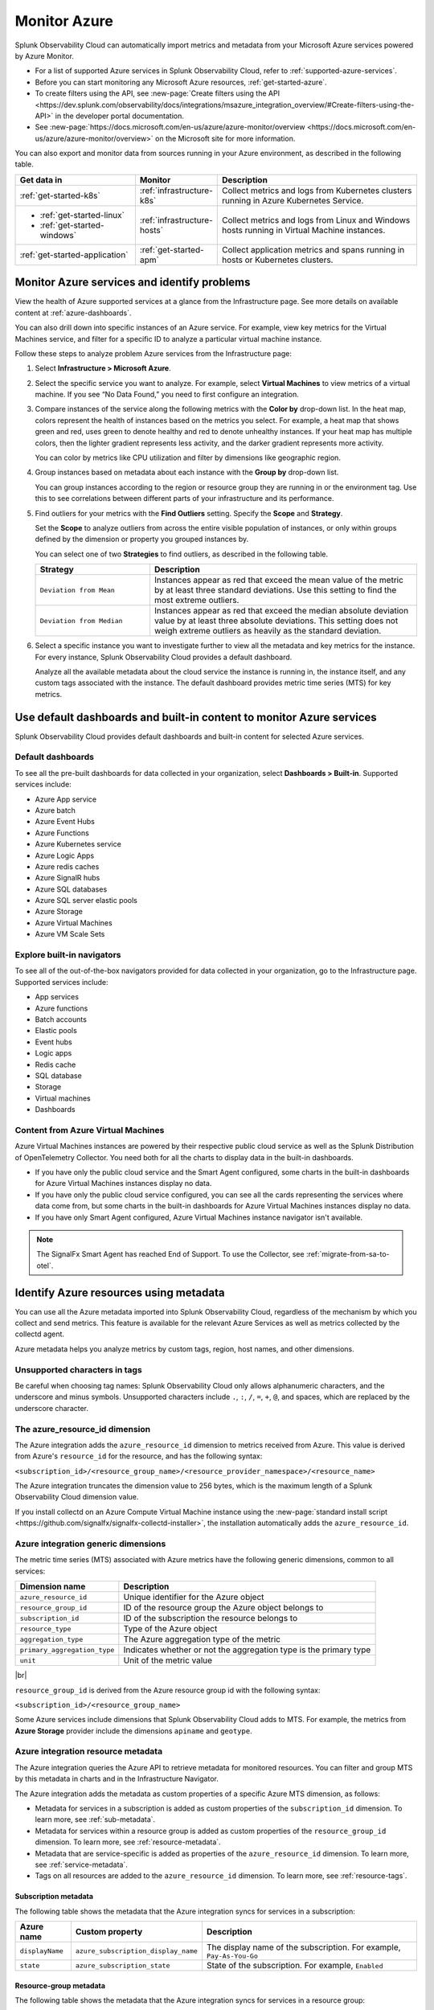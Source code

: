 .. _infrastructure-azure:

**********************************
Monitor Azure
**********************************

.. meta::
  :description: Learn how to monitor Microsoft Azure infrastructure resources with Splunk Observability Cloud.

Splunk Observability Cloud can automatically import metrics and metadata from your Microsoft Azure services powered by Azure Monitor. 

* For a list of supported Azure services in Splunk Observability Cloud, refer to :ref:`supported-azure-services`. 
* Before you can start monitoring any Microsoft Azure resources, :ref:`get-started-azure`.
* To create filters using the API, see :new-page:`Create filters using the API <https://dev.splunk.com/observability/docs/integrations/msazure_integration_overview/#Create-filters-using-the-API>` in the developer portal documentation. 
* See :new-page:`https://docs.microsoft.com/en-us/azure/azure-monitor/overview <https://docs.microsoft.com/en-us/azure/azure-monitor/overview>` on the Microsoft site for more information.

You can also export and monitor data from sources running in your Azure environment, as described in the following table.

.. list-table::
   :header-rows: 1
   :widths: 30, 20, 50

   * - :strong:`Get data in`
     - :strong:`Monitor`
     - :strong:`Description`

   * - :ref:`get-started-k8s`
     - :ref:`infrastructure-k8s`
     - Collect metrics and logs from Kubernetes clusters running in Azure Kubernetes Service.

   * - - :ref:`get-started-linux`
       - :ref:`get-started-windows`
     - :ref:`infrastructure-hosts`
     - Collect metrics and logs from Linux and Windows hosts running in Virtual Machine instances.

   * - :ref:`get-started-application`
     - :ref:`get-started-apm`
     - Collect application metrics and spans running in hosts or Kubernetes clusters.

.. _monitor-azure-services:

Monitor Azure services and identify problems
=======================================================

View the health of Azure supported services at a glance from the Infrastructure page. See more details on available content at :ref:`azure-dashboards`. 

You can also drill down into specific instances of an Azure service. For example, view key metrics for the Virtual Machines service, and filter for a specific ID to analyze a particular virtual machine instance.

Follow these steps to analyze problem Azure services from the Infrastructure page:

1. Select :strong:`Infrastructure > Microsoft Azure`.
2. Select the specific service you want to analyze. For example, select :strong:`Virtual Machines` to view metrics of a virtual machine. If you see “No Data Found,” you need to first configure an integration.
3. Compare instances of the service along the following metrics with the :strong:`Color by` drop-down list. In the heat map, colors represent the health of instances based on the metrics you select. For example, a heat map that shows green and red, uses green to denote healthy and red to denote unhealthy instances. If your heat map has multiple colors, then the lighter gradient represents less activity, and the darker gradient represents more activity. 

   You can color by metrics like CPU utilization and filter by dimensions like geographic region.
4. Group instances based on metadata about each instance with the :strong:`Group by` drop-down list.

   You can group instances according to the region or resource group they are running in or the environment tag. Use this to see correlations between different parts of your infrastructure and its performance.
5.  Find outliers for your metrics with the :strong:`Find Outliers` setting. Specify the :strong:`Scope` and :strong:`Strategy`.

    Set the :strong:`Scope` to analyze outliers from across the entire visible population of instances, or only within groups defined by the dimension or property you grouped instances by.

    You can select one of two :strong:`Strategies` to find outliers, as described in the following table.

    .. list-table::
       :header-rows: 1
       :widths: 30, 70

       * - :strong:`Strategy`
         - :strong:`Description`

       * - ``Deviation from Mean``
         - Instances appear as red that exceed the mean value of the metric by at least three standard deviations. Use this setting to find the most extreme outliers.

       * - ``Deviation from Median``
         - Instances appear as red that exceed the median absolute deviation value by at least three absolute deviations. This setting does not weigh extreme outliers as heavily as the standard deviation.

6. Select a specific instance you want to investigate further to view all the metadata and key metrics for the instance. For every instance, Splunk Observability Cloud provides a default dashboard.

   Analyze all the available metadata about the cloud service the instance is running in, the instance itself, and any custom tags associated with the instance. The default dashboard provides metric time series (MTS) for key metrics.

.. _azure-dashboards: 

Use default dashboards and built-in content to monitor Azure services
=========================================================================================

Splunk Observability Cloud provides default dashboards and built-in content for selected Azure services. 

Default dashboards
-------------------------------------------------------------------

To see all the pre-built dashboards for data collected in your organization, select :strong:`Dashboards > Built-in`. Supported services include:

* Azure App service
* Azure batch
* Azure Event Hubs
* Azure Functions
* Azure Kubernetes service
* Azure Logic Apps
* Azure redis caches
* Azure SignalR hubs
* Azure SQL databases
* Azure SQL server elastic pools
* Azure Storage
* Azure Virtual Machines
* Azure VM Scale Sets

Explore built-in navigators
-------------------------------------------------------------------

To see all of the out-of-the-box navigators provided for data collected in your organization, go to the Infrastructure page. Supported services include: 

* App services
* Azure functions
* Batch accounts
* Elastic pools
* Event hubs
* Logic apps
* Redis cache
* SQL database
* Storage
* Virtual machines
* Dashboards

Content from Azure Virtual Machines
-------------------------------------------------------------------

Azure Virtual Machines instances are powered by their respective public cloud service as well as the Splunk Distribution of OpenTelemetry Collector. You need both for all the charts to display data in the built-in dashboards.

- If you have only the public cloud service and the Smart Agent configured, some charts in the built-in dashboards for Azure Virtual Machines instances display no data.
- If you have only the public cloud service configured, you can see all the cards representing the services where data come from, but some charts in the built-in dashboards for Azure Virtual Machines instances display no data.
- If you have only Smart Agent configured, Azure Virtual Machines instance navigator isn't available.

.. note:: The SignalFx Smart Agent has reached End of Support. To use the Collector, see :ref:`migrate-from-sa-to-otel`.

.. _azure-id-metadata: 

Identify Azure resources using metadata
================================================================================

You can use all the Azure metadata imported into Splunk Observability Cloud, regardless of the mechanism by which you collect and send metrics. This feature is available for the relevant Azure Services as well as metrics collected by the collectd agent.

Azure metadata helps you analyze metrics by custom tags, region, host names, and other dimensions.

.. _azure-tag-char: 

Unsupported characters in tags
-------------------------------------------------------------------

Be careful when choosing tag names: Splunk Observability Cloud only allows alphanumeric characters, and the underscore and minus symbols. Unsupported characters include ``.``, ``:``, ``/``, ``=``, ``+``, ``@``, and spaces, which are replaced by the underscore character. 

The azure_resource_id dimension
--------------------------------------------------------------------------------

The Azure integration adds the ``azure_resource_id`` dimension to metrics received from Azure. This value is derived from Azure's ``resource_id`` for the resource, and has the following syntax:

``<subscription_id>/<resource_group_name>/<resource_provider_namespace>/<resource_name>``

The Azure integration truncates the dimension value to 256 bytes, which is the maximum length of a Splunk Observability Cloud dimension value.

If you install collectd on an Azure Compute Virtual Machine instance using the
:new-page:`standard install script <https://github.com/signalfx/signalfx-collectd-installer>`,
the installation automatically adds the ``azure_resource_id``.

Azure integration generic dimensions
--------------------------------------------------------------------------------

The metric time series (MTS) associated with Azure metrics have the following generic dimensions, common to all services:

.. list-table::
   :header-rows: 1

   * - :strong:`Dimension name`
     - :strong:`Description`

   * - ``azure_resource_id``
     - Unique identifier for the Azure object

   * - ``resource_group_id``
     - ID of the resource group the Azure object belongs to

   * - ``subscription_id``
     - ID of the subscription the resource belongs to

   * - ``resource_type``
     - Type of the Azure object

   * - ``aggregation_type``
     - The Azure aggregation type of the metric

   * - ``primary_aggregation_type``
     - Indicates whether or not the aggregation type is the primary type

   * - ``unit``
     - Unit of the metric value

|br|

``resource_group_id`` is derived from the Azure resource group id with the
following syntax:

``<subscription_id>/<resource_group_name>``

Some Azure services include dimensions that Splunk Observability Cloud adds to MTS.
For example, the metrics from :strong:`Azure Storage` provider include the
dimensions ``apiname`` and ``geotype``.

Azure integration resource metadata
--------------------------------------------------------------------------------

The Azure integration queries the Azure API to retrieve metadata for monitored resources.
You can filter and group MTS by this metadata in charts and in the Infrastructure Navigator.

The Azure integration adds the metadata as custom properties of a specific Azure MTS dimension, as follows:

- Metadata for services in a subscription is added as custom properties of the ``subscription_id`` dimension. To learn more, see :ref:`sub-metadata`.

- Metadata for services within a resource group is added as custom properties of the ``resource_group_id`` dimension. To learn more, see :ref:`resource-metadata`.

- Metadata that are service-specific is added as properties of the ``azure_resource_id`` dimension. To learn more, see :ref:`service-metadata`.

- Tags on all resources are added to the ``azure_resource_id`` dimension. To learn more, see :ref:`resource-tags`.

.. _sub-metadata:

Subscription metadata
^^^^^^^^^^^^^^^^^^^^^^^^^^^^^^^^^^^^^^^^^^^^^^^^^^^^^^^^^^^^^^^^^^^^^^^^^^^^^^^^

The following table shows the metadata that the Azure integration syncs for services in a subscription:

.. list-table::
   :header-rows: 1

   * - :strong:`Azure name`
     - :strong:`Custom property`
     - :strong:`Description`

   * - ``displayName``
     - ``azure_subscription_display_name``
     - The display name of the subscription. For example, ``Pay-As-You-Go``

   * - ``state``
     - ``azure_subscription_state``
     - State of the subscription. For example, ``Enabled``


.. _resource-metadata:

Resource-group metadata
^^^^^^^^^^^^^^^^^^^^^^^^^^^^^^^^^^^^^^^^^^^^^^^^^^^^^^^^^^^^^^^^^^^^^^^^^^^^^^^^

The following table shows the metadata that the Azure integration syncs for services in a resource group:

.. list-table::
   :header-rows: 1

   * - :strong:`Azure name`
     - :strong:`Custom property`
     - :strong:`Description`

   * - ``name``
     - ``azure_resource_group_name``
     - Name of the resource group

   * - ``provisioningState``
     - ``azure_resource_group_provisioning_state``
     - Provisioning state of the resource group. For example, ``Succeeded``

   * - ``region``
     - ``azure_resource_group_region``
     - Region to which the resource group belongs. For example, ``eastus``

   * - Tags
     - ``azure_resource_group_tag<name-of-tag>``, if resource group has user-defined tags
     - All resource group wide tags

.. _resource-tags:

Azure tags for resource groups
^^^^^^^^^^^^^^^^^^^^^^^^^^^^^^^^^^^^^^^^^^^^^^^^^^^^^^^^^^^^^^^^^^^^^^^^^^^^^^^^

Azure tags for resource groups are a list of key:value pairs, and from them the Azure integration creates
Splunk Observability Cloud tags that have the syntax ``azure_resource_group_tag<name-of-tag>``.
For example, if Azure has ``[key1:label01, key2:label02]`` as the tags property for a resource group, the Azure integration
creates two tags: ``azure_resource_group_tag_key1`` and ``azure_resource_group_tag_key2``.

.. _service-metadata:

Service-level metadata
^^^^^^^^^^^^^^^^^^^^^^^^^^^^^^^^^^^^^^^^^^^^^^^^^^^^^^^^^^^^^^^^^^^^^^^^^^^^^^^^

The following tables shows the metadata that the Azure integration syncs for individual services:

.. _autoscale-settings-service-metadata:

**Autoscale settings**

For autoscale settings, Splunk Observability Cloud syncs the following properties:

.. list-table::
   :header-rows: 1

   * - :strong:`Azure name`
     - :strong:`Custom property`
     - :strong:`Description`

   * - ``autoscaleEnabled``
     - ``azure_autoscale_enabled``
     - Indicates whether automatic scaling is enabled
   * - ``targetResourceId``
     - ``azure_target_resource_id``
     - Resource identifier of the resource that the autoscale settings are added to
   * - ``regionName``
     - ``azure_region``
     - Name of the region the resource is in. For example, ``Central US``
   * - ``state``
     - ``azure_state``
     - State of the app. For example, ``Running``
     

|br| 


.. _batch-accounts-service-metadata:

**Batch accounts**

For batch accounts, Splunk Observability Cloud syncs the following properties:

.. list-table::
   :header-rows: 1

   * -   :strong:`Azure name`
     -   :strong:`Custom property`
     -   :strong:`Description`

   * -   ``activeJobAndJobScheduleQuota``
     -   ``azure_active_job_and_job_schedule_quota``
     -   Active job and job schedule quota for this batch account

   * -   ``coreQuota``
     -   ``azure_core_quota``
     -   Core quota for the batch account

   * -   ``poolQuota``
     -   ``azure_pool_quota``
     -   Pool quota for the batch account

   * -   ``provisioningState``
     -   ``azure_provisioning_state``
     -   Provisioning state of the batch account. For example, ``Succeeded``

   * -   ``regionName``
     -   ``azure_region``
     -   Name of the region the resource is in. For example, ``Central US``

|br| 

.. _function-apps-web-apps-service-metadata:

**Function apps and web apps**

For function apps and web apps, Splunk Observability Cloud syncs the following properties:

.. list-table::
   :header-rows: 1

   * - :strong:`Azure name`
     - :strong:`Custom property`
     - :strong:`Description`
   * - ``availabilityState``
     - ``azure_availabilityState``
     - Availability state of the app. For example ``Normal``
   * - ``kind``
     - ``azure_kind``
     - The type of resource. For example, ``app``
   * - ``name``
     - ``azure_resource_name``
     - Name of the function or app
   * - ``regionName``
     - ``azure_region``
     - Name of the region the resource is in. For example, ``Central US``
   * - ``state``
     - ``azure_state``
     - State of the app. For example, ``Running``

|br| 

.. _redis-cache-service-metadata:

**Redis caches**

For Redis caches, Splunk Observability Cloud syncs the following properties:

.. list-table::
   :header-rows: 1

   * -   :strong:`Azure name`
     -   :strong:`Custom property`
     -   :strong:`Description`

   * -   ``hostName``
     -   ``azure_host_name``
     -   Host name of the Redis cache

   * -   ``isPremium``
     -   ``azure_is_premium``
     -   Indicates whether or not the service is premium

   * -   ``nonSslPort``
     -   ``azure_non_ssl_port``
     -   Indicates whether or not non-SSL port is enabled

   * -   ``port``
     -   ``azure_port``
     -   Port value for Redis cache. For example, ``6379``

   * -   ``provisioningState``
     -   ``azure_provisioning_state``
     -   Provisioning state of the Redis cache. For example, ``Succeeded``

   * -   ``redisVersion``
     -   ``azure_redis_version``
     -   Version of Redis

   * -   ``regionName``
     -   ``azure_region``
     -   Name of the region the resource is in. For example, ``Central US``

   * -   ``shardCount``
     -   ``azure_shard_count``
     -   Number of shards

   * -   ``sku``
     -   ``azure_sku``
     -   SKU of the Redis cache. For example, ``Standard_C1``

   * -   ``sslPort``
     -   ``azure_ssl_port``
     -   SSL port value for Redis cache. For example, ``6380``

|br|

.. _storage-account-service-metadata:

**Storage accounts**

For storage accounts, Splunk Observability Cloud syncs the following properties:

.. list-table::
   :header-rows: 1

   * -   :strong:`Azure name`
     -   :strong:`Custom property`
     -   :strong:`Description`

   * -   ``creationTime``
     -   ``azure_creation_time``
     -   Time at which the account was created. For example, ``Thu Jan 19 18:16:25 UTC 2018``

   * -   ``kind``
     -   ``azure_kind``
     -   Kind of storage account. For example, ``Storage`` or ``BLOB``

   * -   ``regionName``
     -   ``azure_region``
     -   Name of the region the resource is in. For example, ``Central US``

   * -   ``sku``
     -   ``azure_sku``
     -   SKU of the storage account. For example, ``Standard_LRS``

|br|


.. _virtual-machine-service-metadata:

**Virtual machines**

For virtual machines, Splunk Observability Cloud retrieves a subset of metadata about the instance,
as well as custom metadata you specify for the instance.

.. list-table::
   :header-rows: 1

   * -   :strong:`Azure name`
     -   :strong:`Custom property`
     -   :strong:`Description`

   * -   ``computerName``
     -   ``azure_computer_name``
     -   Name of the virtual machine instance

   * -   ``imageReference.offer``
     -   ``azure_image_reference_offer``
     -   Offer of the image reference. For example, ``UbuntuServer``

   * -   ``imageReference.publisher``
     -   ``azure_image_reference_publisher``
     -   Publisher of the image reference. For example, ``Canonical``

   * -   ``imageReference.sku``
     -   ``azure_image_reference_sku``
     -   SKU of the image reference. For example, ``16.04-LTS``

   * -   ``imageReference.version``
     -   ``azure_image_reference_version``
     -   Version of the image reference. For example, ``latest``

   * -   ``osDiskCachingType``
     -   ``azure_os_disk_caching_type``
     -   OS Disk caching type of the instance. For example, ``ReadWrite``

   * -   ``osType``
     -   ``azure_os_type``
     -   Type of OS on the virtual machine. For example, ``"LINUX"`` or ``"WINDOWS"``

   * -   ``osDiskSize``
     -   ``azure_os_disk_size``
     -   Disk size in GB

   * -   ``powerState``
     -   ``azure_power_state``
     -   Power state of the virtual machine. For example, ``PowerState/running``

   * -   ``provisioningState``
     -   ``azure_provisioning_state``
     -   Provisioning state of the virtual machine. For example, ``Succeeded``

   * -   ``regionName``
     -   ``azure_region``
     -   Name of the region the resource is in. For example, ``Central US``

   * -   ``size``
     -   ``azure_size``
     -   Information about the size of the virtual machine. For example, ``Standard_D2s_v3``

   * -   ``vmId``
     -   ``azure_vm_id``
     -   ID given to the virtual machine instance by Azure

|br|

.. _virtual-machine-scale-sets-service-metadata:

**Virtual machine scale sets**

For virtual machine scale sets, Splunk Observability Cloud syncs the following properties:

.. list-table::
   :header-rows: 1

   * -   :strong:`Azure name`
     -   :strong:`Custom property`
     -   :strong:`Description`

   * -   ``capacity``
     -   ``azure_capacity``
     -   Number of instances in the scale set

   * -   ``computerNamePrefix``
     -   ``azure_computer_name_prefix``
     -   Computer name prefix of the instances in the scale set

   * -   ``imageReference.offer``
     -   ``azure_image_reference_offer``
     -   Offer of the image reference. For example, ``UbuntuServer``

   * -   ``imageReference.publisher``
     -   ``azure_image_reference_publisher``
     -   Publisher of the image reference. For example, ``Canonical``

   * -   ``imageReference.sku``
     -   ``azure_image_reference_sku``
     -   SKU of the image reference. For example, ``16.04-LTS``

   * -   ``imageReference.version``
     -   ``azure_image_reference_version``
     -   Version of the image reference. For example, ``latest``

   * -   ``osDiskCachingType``
     -   ``azure_os_disk_caching_type``
     -   OS Disk caching type of the instance. For example, ``ReadWrite``

   * -   ``overProvisionEnabled``
     -   ``azure_over_provision_enabled``
     -   Indicates whether or not over provisioning is enabled

   * -   ``primaryNetworkId``
     -   ``azure_primary_network_id``
     -   ID of the primary network of the scale set

   * -   ``regionName``
     -   ``azure_region``
     -   Name of the region the resource is in. For example, ``Central US``

   * -   ``upgradeModel``
     -   ``azure_upgrade_model``
     -   Upgrade model of the scale set. For example, ``Manual``

|br|

.. _virtual-machines-in-scale-sets-service-metadata:

**Virtual machines in scale sets**

For virtual machines in scale sets, Splunk Observability Cloud syncs the following properties:

.. list-table::
   :header-rows: 1

   * -   :strong:`Azure name`
     -   :strong:`Custom property`
     -   :strong:`Description`

   * -   ``imageReference.offer``
     -   ``azure_image_reference_offer``
     -   Offer of the image reference. For example, ``UbuntuServer``

   * -   ``imageReference.publisher``
     -   ``azure_image_reference_publisher``
     -   Publisher of the image reference. For example, ``Canonical``

   * -   ``imageReference.sku``
     -   ``azure_image_reference_sku``
     -   SKU of the image reference. For example, ``16.04-LTS``

   * -   ``imageReference.version``
     -   ``azure_image_reference_version``
     -   Version of the image reference. For example, ``latest``

   * -   ``instanceId``
     -   ``azure_instance_id``
     -   Instance ID of the VM in the Scaleset

   * -   ``osDiskCachingType``
     -   ``azure_os_disk_caching_type``
     -   OS Disk caching type of the instance. For example, ``ReadWrite``

   * -   ``osDiskName``
     -   ``azure_os_disk_name``
     -   OS Disk name of the instance

   * -   ``osDiskSize``
     -   ``azure_os_disk_size``
     -   OS Disk size of the instance

   * -   ``osType``
     -   ``azure_os_type``
     -   OS Type. For example, ``Linux``

   * -   ``powerState``
     -   ``azure_power_state``
     -   Power state of the instance. For example, ``PowerState/running``

   * -   ``regionName``
     -   ``azure_region``
     -   Name of the region the resource is in. For example, ``Central US``

   * -   ``size``
     -   ``azure_size``
     -   Size of the instance. For example, ``Standard_A1``

   * -   ``sku``
     -   ``azure_sku``
     -   SKU of the instance. For example, ``com.microsoft.azure.management.compute.Sku@151e5d8d``

